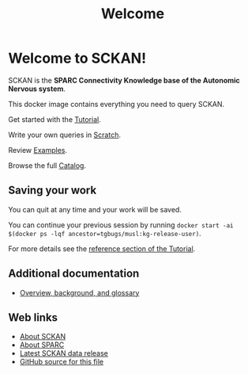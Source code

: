 # -*- orgstrap-cypher: sha256; orgstrap-norm-func-name: orgstrap-norm-func--dprp-1-0; orgstrap-block-checksum: 51cc694dc77e33eaa14c28d14788f1768486bc1267bd4e1f30c759ad5dd79467; -*-
# [[orgstrap][jump to the orgstrap block for this file]]
#+title: Welcome

* Welcome to SCKAN!

SCKAN is the *SPARC Connectivity Knowledge base of the Autonomic Nervous system*.

This docker image contains everything you need to query SCKAN.

Get started with the [[./tutorial.org][Tutorial]].

Write your own queries in [[./scratch.org][Scratch]].

Review [[./examples.org][Examples]].

Browse the full [[./queries.org][Catalog]].

** Saving your work
You can quit at any time and your work will be saved.

You can continue your previous session by running =docker start -ai $(docker ps -lqf ancestor=tgbugs/musl:kg-release-user)=.

For more details see the [[./tutorial.org::#saving-and-restoring][reference section of the Tutorial]].

** Additional documentation
- [[./overview.org][Overview, background, and glossary]]

** Web links
- [[https://scicrunch.org/sawg/about/SCKAN][About SCKAN]]
- [[https://commonfund.nih.gov/sparc][About SPARC]]
- [[https://doi.org/10.5281/zenodo.5337441][Latest SCKAN data release]]
- [[https://github.com/SciCrunch/sparc-curation/blob/master/docs/sckan/welcome.org][GitHub source for this file]]

* Bootstrap :noexport:

To get the correct behavior for restoring desktops when using this file as an entrypoint use the following command.
#+begin_src bash
emacs -eval "(find-file-noselect (pop argv))" welcome.org
#+end_src

#+name: orgstrap
#+begin_src elisp :results none :exports none :lexical yes
(defvar ow-do-devel nil)

(defun switch-to-or-find-file-other-tab (name &optional noselect)
  (let* ((buffer (find-file-noselect name))
         (buffer-name (buffer-name buffer)))
    (if (tab-bar--tab-index-by-name buffer-name)
        (tab-bar-switch-to-tab buffer-name)
      ;; FIXME `find-file-other-tab' breaks narrowing this is the workaround
      (tab-bar-new-tab 1)
      (switch-to-buffer buffer)
      (when noselect (tab-bar-switch-to-prev-tab)))))

(defun advise--sbkt (fun &rest args)
  "Invert C-u C-x C-c behavior so that quit saves all visited files silently."
  (apply fun (mapcar #'not args)))

(unless ow-do-devel
  (find-file-noselect "./queries.org")
  (global-set-key (kbd "C-q") #'save-buffers-kill-terminal)
  (global-unset-key (kbd "C-w")) ; cut is too dangerous, a user wouldn't know what they have done
  (advice-add #'save-buffers-kill-terminal :around #'advise--sbkt)
  (setq org-link-frame-setup
        '((vm . vm-visit-folder-other-frame)
          (vm-imap . vm-visit-imap-folder-other-frame)
          (gnus . org-gnus-no-new-news)
          (file . switch-to-or-find-file-other-tab)
          (wl . wl-other-frame)))
  (font-lock-add-keywords
   nil
   '(("^\\*+ " ; hide the stars in headlines
      (0
       (prog1 nil
         (put-text-property
          (match-beginning 0)
          (match-end 0)
          'invisible t))))))
  (goto-char 0)
  (org-next-visible-heading 1)
  (org-narrow-to-subtree)
  (read-only-mode)

  (setq desktop-path (list user-emacs-directory))
  (setq desktop-dirname user-emacs-directory)
  (setq desktop-save t)
  (desktop-save-mode 1)
  (let ((buffer (current-buffer)))
    (desktop-read)
    (let ((have-vterm-tab
           (cl-loop for tab in (tab-bar-tabs) when (string= (cdr (assq 'name tab)) "*vterm*") return t)))
      (if have-vterm-tab (tab-bar-switch-to-tab "*vterm*") (tab-bar-new-tab 1))
      (let ((vb (vterm))) ; `desktop-save-mode' does not restore the process, only the tab
        (switch-to-buffer vb)
        (tab-bar-switch-to-recent-tab)))
    (set-process-query-on-exit-flag (get-process "vterm") nil)
    (unless (and (desktop-owner) (= (desktop-owner) (emacs-pid)))
      ;; XXX this is a bit evil if you were to try to naievely `find-file-noselect' this file
      (pop-to-buffer-same-window buffer))))
#+end_src

To test save and restore for this file use the following command.
#+begin_src bash
emacs -Q -eval "(progn (setq user-init-file (concat default-directory (pop argv)) _ (load user-init-file) user-emacs-directory (file-name-directory user-init-file)) (find-file-noselect (pop argv)))" test-sandbox/.emacs.d/init.el welcome.org
#+end_src

** Local Variables :ARCHIVE:
# Local Variables:
# org-adapt-indentation: nil
# org-edit-src-content-indentation: 0
# org-hide-emphasis-markers: t
# eval: (progn (setq-local orgstrap-min-org-version "8.2.10") (let ((a (org-version)) (n orgstrap-min-org-version)) (or (fboundp #'orgstrap--confirm-eval) (not n) (string< n a) (string= n a) (error "Your Org is too old! %s < %s" a n))) (defun orgstrap-norm-func--dprp-1-0 (body) (let ((p (read (concat "(progn\n" body "\n)"))) (m '(defun defun-local defmacro defvar defvar-local defconst defcustom)) print-quoted print-length print-level) (cl-labels ((f (b) (cl-loop for e in b when (listp e) do (or (and (memq (car e) m) (let ((n (nthcdr 4 e))) (and (stringp (nth 3 e)) (or (cl-subseq m 3) n) (f n) (or (setcdr (cddr e) n) t)))) (f e))) p)) (prin1-to-string (f p))))) (unless (boundp 'orgstrap-norm-func) (defvar-local orgstrap-norm-func orgstrap-norm-func-name)) (defun orgstrap-norm-embd (body) (funcall orgstrap-norm-func body)) (unless (fboundp #'orgstrap-norm) (defalias 'orgstrap-norm #'orgstrap-norm-embd)) (defun orgstrap--confirm-eval-minimal (lang body) (not (and (member lang '("elisp" "emacs-lisp")) (eq orgstrap-block-checksum (intern (secure-hash orgstrap-cypher (orgstrap-norm body))))))) (unless (fboundp #'orgstrap--confirm-eval) (defalias 'orgstrap--confirm-eval #'orgstrap--confirm-eval-minimal)) (let (enable-local-eval) (vc-find-file-hook)) (let ((ocbe org-confirm-babel-evaluate) (obs (org-babel-find-named-block "orgstrap"))) (if obs (unwind-protect (save-excursion (setq-local orgstrap-norm-func orgstrap-norm-func-name) (setq-local org-confirm-babel-evaluate #'orgstrap--confirm-eval) (goto-char obs) (org-babel-execute-src-block)) (when (eq org-confirm-babel-evaluate #'orgstrap--confirm-eval) (setq-local org-confirm-babel-evaluate ocbe)) (org-set-visibility-according-to-property)) (warn "No orgstrap block."))))
# End:
